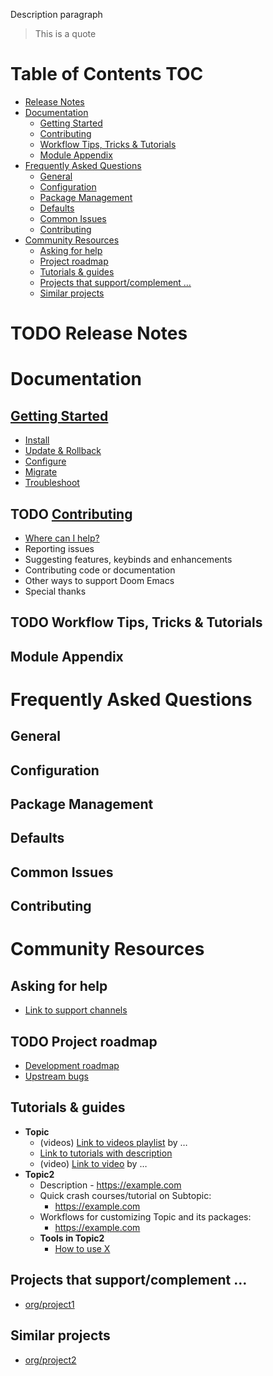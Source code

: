 #+startup: nofold

Description paragraph

#+begin_quote
    This is a quote
#+end_quote

* Table of Contents :TOC:
- [[#release-notes][Release Notes]]
- [[#documentation][Documentation]]
  - [[#getting-started][Getting Started]]
  - [[#contributing][Contributing]]
  - [[#workflow-tips-tricks--tutorials][Workflow Tips, Tricks & Tutorials]]
  - [[#module-appendix][Module Appendix]]
- [[#frequently-asked-questions][Frequently Asked Questions]]
  - [[#general][General]]
  - [[#configuration][Configuration]]
  - [[#package-management][Package Management]]
  - [[#defaults][Defaults]]
  - [[#common-issues][Common Issues]]
  - [[#contributing-1][Contributing]]
- [[#community-resources][Community Resources]]
  - [[#asking-for-help][Asking for help]]
  - [[#project-roadmap][Project roadmap]]
  - [[#tutorials--guides][Tutorials & guides]]
  - [[#projects-that-supportcomplement-][Projects that support/complement …]]
  - [[#similar-projects][Similar projects]]

* TODO Release Notes

* Documentation
** [[file:getting_started.org][Getting Started]]
- [[file:getting_started.org::*Install][Install]]
- [[file:getting_started.org::*Update & Rollback][Update & Rollback]]
- [[file:getting_started.org::*Configure][Configure]]
- [[file:getting_started.org::*Migrate][Migrate]]
- [[file:getting_started.org::*Troubleshoot][Troubleshoot]]

** TODO [[file:contributing.org][Contributing]]
- [[file:contributing.org::*Where can I help?][Where can I help?]]
- Reporting issues
- Suggesting features, keybinds and enhancements
- Contributing code or documentation
- Other ways to support Doom Emacs
- Special thanks

** TODO Workflow Tips, Tricks & Tutorials

** Module Appendix

* Frequently Asked Questions
** General
** Configuration
** Package Management
** Defaults
** Common Issues
** Contributing

* Community Resources
** Asking for help
- _Link to support channels_

** TODO  Project roadmap
- _Development roadmap_
- _Upstream bugs_

** Tutorials & guides
+ *Topic*
  - (videos) _Link to videos playlist_ by …
  - _Link to tutorials with description_
  - (video) _Link to video_ by …
+ *Topic2*
  - Description - https://example.com
  - Quick crash courses/tutorial on Subtopic:
    - https://example.com
  - Workflows for customizing Topic and its packages:
    - https://example.com
  - *Tools in Topic2*
    - [[https://www.emacswiki.org/emacs/Calc_Tutorials_by_Andrew_Hyatt][How to use X]]

** Projects that support/complement …
+ _org/project1_

** Similar projects
+ _org/project2_
